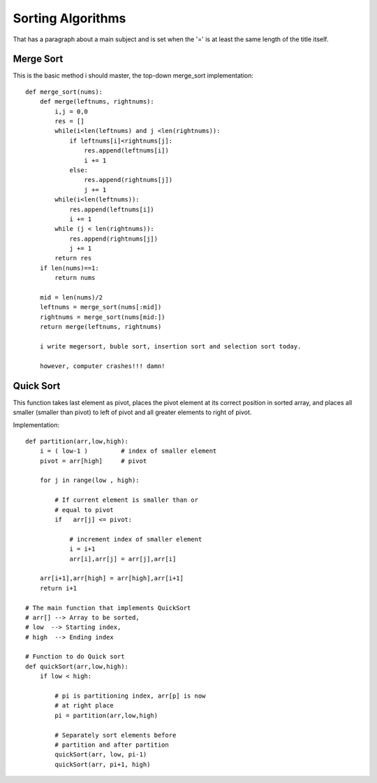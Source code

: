 
Sorting Algorithms
=======================
That has a paragraph about a main subject and is set when the '='
is at least the same length of the title itself.
 
Merge Sort
------------
This is the basic method i should master, the top-down merge_sort implementation::

    def merge_sort(nums):
        def merge(leftnums, rightnums):
            i,j = 0,0
            res = []
            while(i<len(leftnums) and j <len(rightnums)):
                if leftnums[i]<rightnums[j]:
                    res.append(leftnums[i])
                    i += 1
                else:
                    res.append(rightnums[j])
                    j += 1
            while(i<len(leftnums)):
                res.append(leftnums[i])
                i += 1
            while (j < len(rightnums)):
                res.append(rightnums[j])
                j += 1
            return res
        if len(nums)==1:
            return nums

        mid = len(nums)/2
        leftnums = merge_sort(nums[:mid])
        rightnums = merge_sort(nums[mid:])
        return merge(leftnums, rightnums)
        
        i write megersort, buble sort, insertion sort and selection sort today.
        
        however, computer crashes!!! damn!


Quick Sort
------------

This function takes last element as pivot, places the pivot element at its correct position in sorted
array, and places all smaller (smaller than pivot) to left of pivot and all greater elements to right
of pivot.

Implementation::

        def partition(arr,low,high):
            i = ( low-1 )         # index of smaller element
            pivot = arr[high]     # pivot
         
            for j in range(low , high):
         
                # If current element is smaller than or
                # equal to pivot
                if   arr[j] <= pivot:
                 
                    # increment index of smaller element
                    i = i+1
                    arr[i],arr[j] = arr[j],arr[i]
         
            arr[i+1],arr[high] = arr[high],arr[i+1]
            return i+1
         
        # The main function that implements QuickSort
        # arr[] --> Array to be sorted,
        # low  --> Starting index,
        # high  --> Ending index
         
        # Function to do Quick sort
        def quickSort(arr,low,high):
            if low < high:
         
                # pi is partitioning index, arr[p] is now
                # at right place
                pi = partition(arr,low,high)
         
                # Separately sort elements before
                # partition and after partition
                quickSort(arr, low, pi-1)
                quickSort(arr, pi+1, high)
